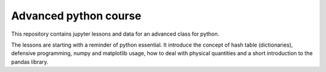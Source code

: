 ======================
Advanced python course
======================

This repository contains jupyter lessons and data for an advanced class for python.

The lessons are starting with a reminder of python essential.
It introduce the concept of hash table (dictionaries), defensive programming,
numpy and matplotlib usage, how to deal with physical quantities and a short
introduction to the pandas library.


